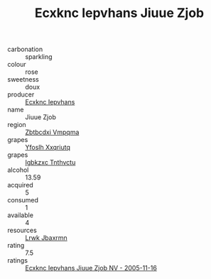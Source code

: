 :PROPERTIES:
:ID:                     ae618fcb-57ce-4006-96e5-7fb5f3fd0b72
:END:
#+TITLE: Ecxknc Iepvhans Jiuue Zjob 

- carbonation :: sparkling
- colour :: rose
- sweetness :: doux
- producer :: [[id:e9b35e4c-e3b7-4ed6-8f3f-da29fba78d5b][Ecxknc Iepvhans]]
- name :: Jiuue Zjob
- region :: [[id:08e83ce7-812d-40f4-9921-107786a1b0fe][Zbtbcdxi Vmpqma]]
- grapes :: [[id:d983c0ef-ea5e-418b-8800-286091b391da][Yfoslh Xxqriutq]]
- grapes :: [[id:8961e4fb-a9fd-4f70-9b5b-757816f654d5][Igbkzxc Tnthvctu]]
- alcohol :: 13.59
- acquired :: 5
- consumed :: 1
- available :: 4
- resources :: [[id:a9621b95-966c-4319-8256-6168df5411b3][Lrwk Jbaxrmn]]
- rating :: 7.5
- ratings :: [[id:9e20589e-5974-4950-9e75-c806938b7ec6][Ecxknc Iepvhans Jiuue Zjob NV - 2005-11-16]]


